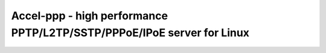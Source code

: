 Accel-ppp - high performance PPTP/L2TP/SSTP/PPPoE/IPoE server for Linux
====================================================
